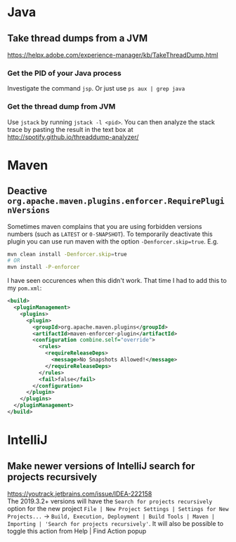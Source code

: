 * Java
** Take thread dumps from a JVM

[[https://helpx.adobe.com/experience-manager/kb/TakeThreadDump.html]]

*** Get the PID of your Java process

Investigate the command ~jsp~. Or just use ~ps aux | grep java~

*** Get the thread dump from JVM

Use ~jstack~ by running ~jstack -l <pid>~. You can then analyze the stack trace
by pasting the result in the text box at [[http://spotify.github.io/threaddump-analyzer/]]

* Maven
** Deactive ~org.apache.maven.plugins.enforcer.RequirePluginVersions~

Sometimes maven complains that you are using forbidden versions numbers (such as
~LATEST~ or ~0-SNAPSHOT~). To temporarily deactivate this plugin you can use run
maven with the option ~-Denforcer.skip=true~. E.g.

#+BEGIN_SRC bash
mvn clean install -Denforcer.skip=true
# OR
mvn install -P-enforcer
#+END_SRC

I have seen occurences when this didn't work. That time I had to add this to my
~pom.xml~:

#+BEGIN_SRC xml
<build>
  <pluginManagement>
    <plugins>
      <plugin>
        <groupId>org.apache.maven.plugins</groupId>
        <artifactId>maven-enforcer-plugin</artifactId>
        <configuration combine.self="override">
          <rules>
            <requireReleaseDeps>
              <message>No Snapshots Allowed!</message>
            </requireReleaseDeps>
          </rules>
          <fail>false</fail>
        </configuration>
      </plugin>
    </plugins>
  </pluginManagement>
</build>
#+END_SRC

* IntelliJ
** Make newer versions of IntelliJ search for projects recursively

[[https://youtrack.jetbrains.com/issue/IDEA-222158]]\\
The 2019.3.2+ versions will have the ~Search for projects recursively~ option
for the new project ~File | New Project Settings | Settings for New Projects...~ ->
~Build, Execution, Deployment | Build Tools | Maven | Importing | 'Search for projects recursively'~.
It will also be possible to toggle this action from Help | Find Action popup
